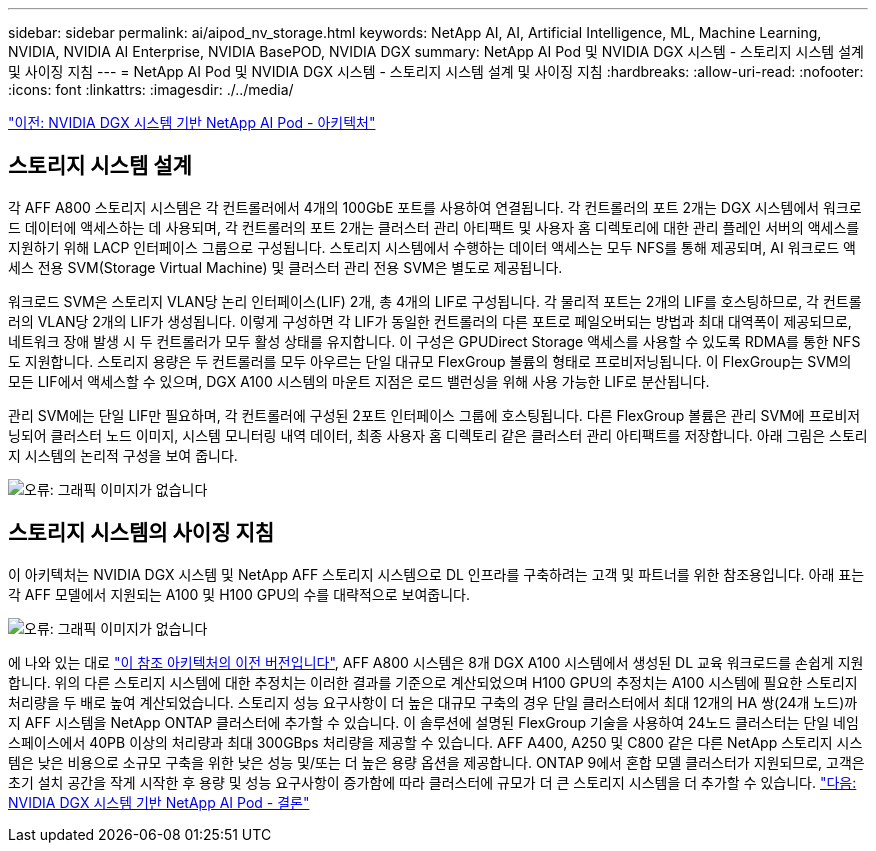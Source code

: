 ---
sidebar: sidebar 
permalink: ai/aipod_nv_storage.html 
keywords: NetApp AI, AI, Artificial Intelligence, ML, Machine Learning, NVIDIA, NVIDIA AI Enterprise, NVIDIA BasePOD, NVIDIA DGX 
summary: NetApp AI Pod 및 NVIDIA DGX 시스템 - 스토리지 시스템 설계 및 사이징 지침 
---
= NetApp AI Pod 및 NVIDIA DGX 시스템 - 스토리지 시스템 설계 및 사이징 지침
:hardbreaks:
:allow-uri-read: 
:nofooter: 
:icons: font
:linkattrs: 
:imagesdir: ./../media/


link:aipod_nv_architecture.html["이전: NVIDIA DGX 시스템 기반 NetApp AI Pod - 아키텍처"]



== 스토리지 시스템 설계

각 AFF A800 스토리지 시스템은 각 컨트롤러에서 4개의 100GbE 포트를 사용하여 연결됩니다. 각 컨트롤러의 포트 2개는 DGX 시스템에서 워크로드 데이터에 액세스하는 데 사용되며, 각 컨트롤러의 포트 2개는 클러스터 관리 아티팩트 및 사용자 홈 디렉토리에 대한 관리 플레인 서버의 액세스를 지원하기 위해 LACP 인터페이스 그룹으로 구성됩니다. 스토리지 시스템에서 수행하는 데이터 액세스는 모두 NFS를 통해 제공되며, AI 워크로드 액세스 전용 SVM(Storage Virtual Machine) 및 클러스터 관리 전용 SVM은 별도로 제공됩니다.

워크로드 SVM은 스토리지 VLAN당 논리 인터페이스(LIF) 2개, 총 4개의 LIF로 구성됩니다. 각 물리적 포트는 2개의 LIF를 호스팅하므로, 각 컨트롤러의 VLAN당 2개의 LIF가 생성됩니다. 이렇게 구성하면 각 LIF가 동일한 컨트롤러의 다른 포트로 페일오버되는 방법과 최대 대역폭이 제공되므로, 네트워크 장애 발생 시 두 컨트롤러가 모두 활성 상태를 유지합니다. 이 구성은 GPUDirect Storage 액세스를 사용할 수 있도록 RDMA를 통한 NFS도 지원합니다. 스토리지 용량은 두 컨트롤러를 모두 아우르는 단일 대규모 FlexGroup 볼륨의 형태로 프로비저닝됩니다. 이 FlexGroup는 SVM의 모든 LIF에서 액세스할 수 있으며, DGX A100 시스템의 마운트 지점은 로드 밸런싱을 위해 사용 가능한 LIF로 분산됩니다.

관리 SVM에는 단일 LIF만 필요하며, 각 컨트롤러에 구성된 2포트 인터페이스 그룹에 호스팅됩니다. 다른 FlexGroup 볼륨은 관리 SVM에 프로비저닝되어 클러스터 노드 이미지, 시스템 모니터링 내역 데이터, 최종 사용자 홈 디렉토리 같은 클러스터 관리 아티팩트를 저장합니다. 아래 그림은 스토리지 시스템의 논리적 구성을 보여 줍니다.

image:oai_basepod1_logical.png["오류: 그래픽 이미지가 없습니다"]



== 스토리지 시스템의 사이징 지침

이 아키텍처는 NVIDIA DGX 시스템 및 NetApp AFF 스토리지 시스템으로 DL 인프라를 구축하려는 고객 및 파트너를 위한 참조용입니다. 아래 표는 각 AFF 모델에서 지원되는 A100 및 H100 GPU의 수를 대략적으로 보여줍니다.

image:oai_sizing.png["오류: 그래픽 이미지가 없습니다"]

에 나와 있는 대로 link:https://www.netapp.com/pdf.html?item=/media/21793-nva-1153-design.pdf["이 참조 아키텍처의 이전 버전입니다"], AFF A800 시스템은 8개 DGX A100 시스템에서 생성된 DL 교육 워크로드를 손쉽게 지원합니다. 위의 다른 스토리지 시스템에 대한 추정치는 이러한 결과를 기준으로 계산되었으며 H100 GPU의 추정치는 A100 시스템에 필요한 스토리지 처리량을 두 배로 높여 계산되었습니다.  스토리지 성능 요구사항이 더 높은 대규모 구축의 경우 단일 클러스터에서 최대 12개의 HA 쌍(24개 노드)까지 AFF 시스템을 NetApp ONTAP 클러스터에 추가할 수 있습니다. 이 솔루션에 설명된 FlexGroup 기술을 사용하여 24노드 클러스터는 단일 네임스페이스에서 40PB 이상의 처리량과 최대 300GBps 처리량을 제공할 수 있습니다. AFF A400, A250 및 C800 같은 다른 NetApp 스토리지 시스템은 낮은 비용으로 소규모 구축을 위한 낮은 성능 및/또는 더 높은 용량 옵션을 제공합니다. ONTAP 9에서 혼합 모델 클러스터가 지원되므로, 고객은 초기 설치 공간을 작게 시작한 후 용량 및 성능 요구사항이 증가함에 따라 클러스터에 규모가 더 큰 스토리지 시스템을 더 추가할 수 있습니다.
link:aipod_nv_conclusion.html["다음: NVIDIA DGX 시스템 기반 NetApp AI Pod - 결론"]
